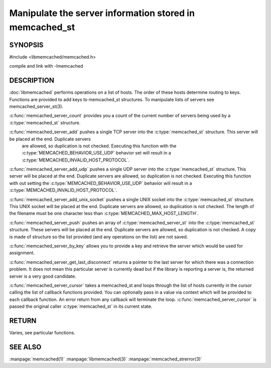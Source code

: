 ========================================================
Manipulate the server information stored in memcached_st
========================================================

-------- 
SYNOPSIS 
--------

#include <libmemcached/memcached.h>
 
.. c:type:: memcached_server_fn

.. c:function:: uint32_t memcached_server_count (memcached_st *ptr)

.. c:function:: memcached_return_t memcached_server_add (memcached_st *ptr, const char *hostname, in_port_t port)

.. c:function:: memcached_return_t memcached_server_add_udp (memcached_st *ptr, const char *hostname, in_port_t port)

.. c:function:: memcached_return_t memcached_server_add_unix_socket (memcached_st *ptr, const char *socket)

.. c:function:: memcached_return_t memcached_server_push (memcached_st *ptr, const memcached_server_st *list) 

.. c:function:: const memcached_instance_st * memcached_server_by_key (memcached_st *ptr, const char *key, size_t key_length, memcached_return_t *error)

.. c:function:: const memcached_instance_st * memcached_server_get_last_disconnect (const memcached_st *ptr)

.. c:function:: memcached_return_t memcached_server_cursor(const memcached_st *ptr, const memcached_server_fn *callback, void *context, uint32_t number_of_callbacks)

compile and link with -lmemcached



-----------
DESCRIPTION
-----------


:doc:`libmemcached` performs operations on a list of hosts. The order of
these hosts determine routing to keys. Functions are provided to add keys to
memcached_st structures. To manipulate lists of servers see
memcached_server_st(3).

:c:func:`memcached_server_count` provides you a count of the current number of
servers being used by a :c:type:`memcached_st` structure.

:c:func:`memcached_server_add` pushes a single TCP server into the :c:type:`memcached_st` structure. This server will be placed at the end. Duplicate servers
 are allowed, so duplication is not checked. Executing this function with the :c:type:`MEMCACHED_BEHAVIOR_USE_UDP` behavior set will result in a :c:type:`MEMCACHED_INVALID_HOST_PROTOCOL`.

:c:func:`memcached_server_add_udp` pushes a single UDP server into the :c:type:`memcached_st` structure. This server will be placed at the end. Duplicate 
servers are allowed, so duplication is not checked. Executing this function with out setting the :c:type:`MEMCACHED_BEHAVIOR_USE_UDP` behavior will result in a
:c:type:`MEMCACHED_INVALID_HOST_PROTOCOL`.

:c:func:`memcached_server_add_unix_socket` pushes a single UNIX socket into the :c:type:`memcached_st` structure. This UNIX socket will be placed at the end.
Duplicate servers are allowed, so duplication is not checked. The length
of the filename must be one character less than :c:type:`MEMCACHED_MAX_HOST_LENGTH`.

:c:func:`memcached_server_push` pushes an array of :c:type:`memcached_server_st` into the :c:type:`memcached_st` structure. These servers will be placed at 
the end. Duplicate servers are allowed, so duplication is not checked. A
copy is made of structure so the list provided (and any operations on
the list) are not saved.

:c:func:`memcached_server_by_key` allows you to provide a key and retrieve the
server which would be used for assignment.

:c:func:`memcached_server_get_last_disconnect` returns a pointer to the last 
server for which there was a connection problem. It does not mean this 
particular server is currently dead but if the library is reporting a server 
is, the returned server is a very good candidate.

:c:func:`memcached_server_cursor` takes a memcached_st and loops through the 
list of hosts currently in the cursor calling the list of callback 
functions provided. You can optionally pass in a value via 
context which will be provided to each callback function. An error
return from any callback will terminate the loop. :c:func:`memcached_server_cursor` is passed the original caller :c:type:`memcached_st` in its current state.


------
RETURN
------


Varies, see particular functions.


--------
SEE ALSO
--------


:manpage:`memcached(1)` :manpage:`libmemcached(3)` :manpage:`memcached_strerror(3)`
